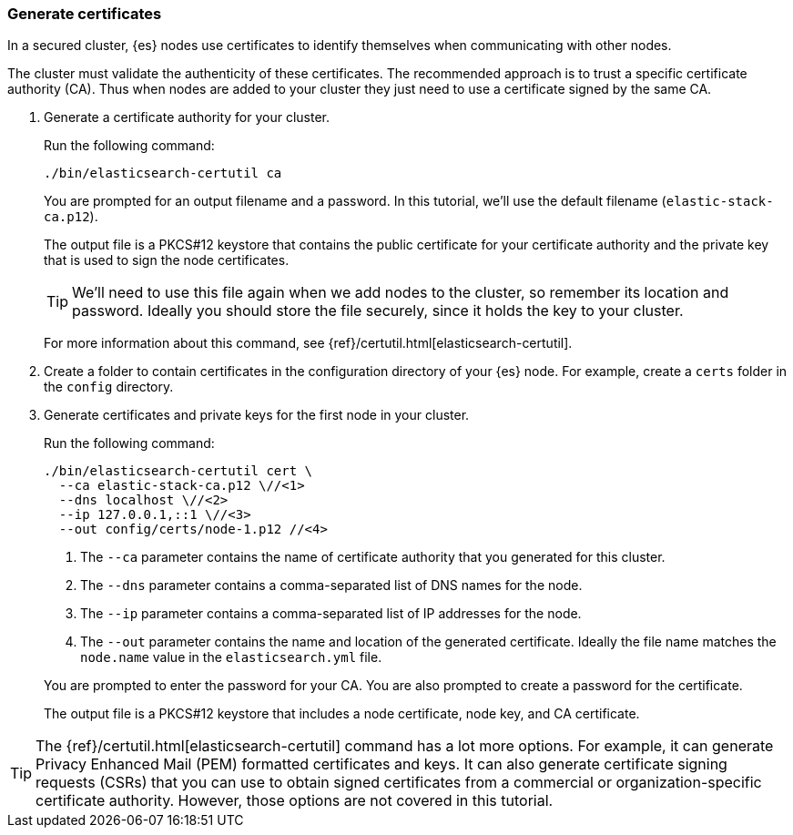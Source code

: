[role="xpack"]
[testenv="basic"]
[[encrypting-communications-certificates]]
=== Generate certificates

In a secured cluster, {es} nodes use certificates to identify themselves when
communicating with other nodes. 

The cluster must validate the authenticity of these certificates. The 
recommended approach is to trust a specific certificate authority (CA). Thus 
when nodes are added to your cluster they just need to use a certificate signed 
by the same CA. 

. Generate a certificate authority for your cluster.
+
--
Run the following command:

["source","sh",subs="attributes,callouts"]
----------------------------------------------------------------------
./bin/elasticsearch-certutil ca
----------------------------------------------------------------------
// NOTCONSOLE

You are prompted for an output filename and a password. In this tutorial, we'll
use the default filename (`elastic-stack-ca.p12`).

The output file is a PKCS#12 keystore that contains the public certificate for
your certificate authority and the private key that is used to sign the node
certificates.

TIP: We'll need to use this file again when we add nodes to the cluster, so
remember its location and password. Ideally you should store the file securely,
since it holds the key to your cluster.

For more information about this command, see
{ref}/certutil.html[elasticsearch-certutil].
--

. Create a folder to contain certificates in the configuration directory of your
{es} node. For example, create a `certs` folder in the `config` directory.

. Generate certificates and private keys for the first node in your cluster. 
+
--
Run the following command:

["source","sh",subs="attributes,callouts"]
----------------------------------------------------------------------
./bin/elasticsearch-certutil cert \
  --ca elastic-stack-ca.p12 \//<1>
  --dns localhost \//<2>
  --ip 127.0.0.1,::1 \//<3>
  --out config/certs/node-1.p12 //<4>
----------------------------------------------------------------------
// NOTCONSOLE
<1> The `--ca` parameter contains the name of certificate authority that you
generated for this cluster.
<2> The `--dns` parameter contains a comma-separated list of DNS names for the
node.
<3> The `--ip` parameter contains a comma-separated list of IP addresses for the
node.
<4> The `--out` parameter contains the name and location of the generated
certificate. Ideally the file name matches the `node.name` value in the
`elasticsearch.yml` file.

You are prompted to enter the password for your CA. You are also prompted to
create a password for the certificate.

The output file is a PKCS#12 keystore that includes a node certificate, node key,
and CA certificate.
--

TIP: The {ref}/certutil.html[elasticsearch-certutil] command has a lot more
options. For example, it can generate Privacy Enhanced Mail (PEM) formatted
certificates and keys. It can also generate certificate signing requests (CSRs)
that you can use to obtain signed certificates from a commercial or
organization-specific certificate authority. However, those options are not
covered in this tutorial. 
